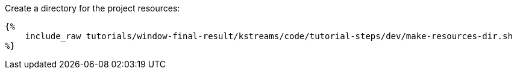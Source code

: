 Create a directory for the project resources:

+++++
<pre class="snippet"><code class="bash">{%
    include_raw tutorials/window-final-result/kstreams/code/tutorial-steps/dev/make-resources-dir.sh
%}</code></pre>
+++++
